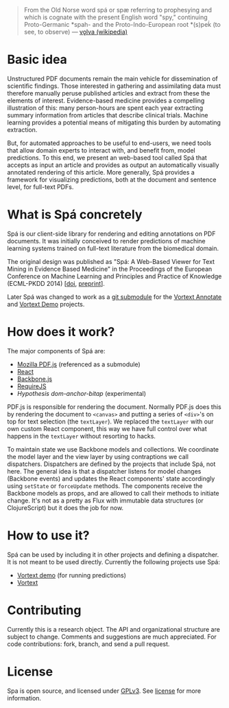 #+BEGIN_QUOTE
From the Old Norse word spá or spæ referring to prophesying and which is cognate with the present English word "spy," continuing Proto-Germanic *spah- and the Proto-Indo-European root *(s)peḱ (to see, to observe) --- [[http://en.wikipedia.org/wiki/V%C3%B6lva][vǫlva (wikipedia)]]
#+END_QUOTE
* Basic idea
  Unstructured PDF documents remain the main vehicle for dissemination of scientific findings.
  Those interested in gathering and assimilating data must therefore manually peruse published articles and extract from these the elements of interest.
  Evidence-based medicine provides a compelling illustration of this: many person-hours are spent each year extracting summary information from articles that describe clinical trials.
  Machine learning provides a potential means of mitigating this burden by automating extraction.

  But, for automated approaches to be useful to end-users, we need tools that allow domain experts to interact with, and benefit from, model predictions.
  To this end, we present an web-based tool called Spá that accepts as input an article and provides as output an automatically visually annotated rendering of this article.
  More generally, Spá provides a framework for visualizing predictions, both at the document and sentence level, for full-text PDFs.

* What is Spá concretely
Spá is our client-side library for rendering and editing annotations on PDF documents.
It was initially conceived to render predictions of machine learning systems trained on full-text literature from the biomedical domain.

The original design was published as "Spá: A Web-Based Viewer for Text Mining in Evidence Based Medicine" in the Proceedings of the European Conference on Machine Learning and Principles and Practice of Knowledge (ECML-PKDD 2014)
[[[http://dx.doi.org/10.1007/978-3-662-44845-8_33][doi]], [[https://files.joelkuiper.eu/f/preprint/spa.pdf][preprint]]].

Later Spá was changed to work as a [[http://csurs.csr.uky.edu/cgi-bin/man/man2html?1+git-submodule][git submodule]] for the [[https://github.com/vortext/vortext][Vortext Annotate]] and [[https://github.com/vortext/vortext-demo][Vortext Demo]] projects.
* How does it work?
The major components of Spá are:
  - [[https://github.com/mozilla/pdf.js][Mozilla PDF.js]] (referenced as a submodule)
  - [[https://facebook.github.io/react/][React]]
  - [[http://backbonejs.org/][Backbone.js]]
  - [[http://requirejs.org/][RequireJS]]
  - [[dom-anchor-bitap (experimental)][Hypothesis dom-anchor-bitap]] (experimental)

PDF.js is responsible for rendering the document.
Normally PDF.js does this by rendering the document to =<canvas>= and putting a series of =<div>='s on top for text selection (the =textLayer=).
We replaced the =textLayer= with our own custom React component, this way we have full control over what happens in the =textLayer= without resorting to hacks.

To maintain state we use Backbone models and collections.
We coordinate the model layer and the view layer by using contraptions we call dispatchers.
Dispatchers are defined by the projects that include Spá, not here.
The general idea is that a dispatcher listens for model changes (Backbone events) and updates the React components' state accordingly using =setState= or =forceUpdate= methods.
The components receive the Backbone models as props, and are allowed to call their methods to initiate change.
It's not as a pretty as Flux with immutable data structures (or ClojureScript) but it does the job for now.

* How to use it?
Spá can be used by including it in other projects and defining a dispatcher.
It is not meant to be used directly.
Currently the following projects use Spá:
  - [[https://github.com/vortext/vortext-demo][Vortext demo]] (for running predictions)
  - [[https://github.com/vortext/vortext][Vortext]]

* Contributing
  Currently this is a research object.
  The API and organizational structure are subject to change.
  Comments and suggestions are much appreciated.
  For code contributions: fork, branch, and send a pull request.
* License
  Spa is open source, and licensed under [[http://gplv3.fsf.org/][GPLv3]]. See [[https://github.com/vortext/spa/blob/master/LICENSE][license]] for more information.
